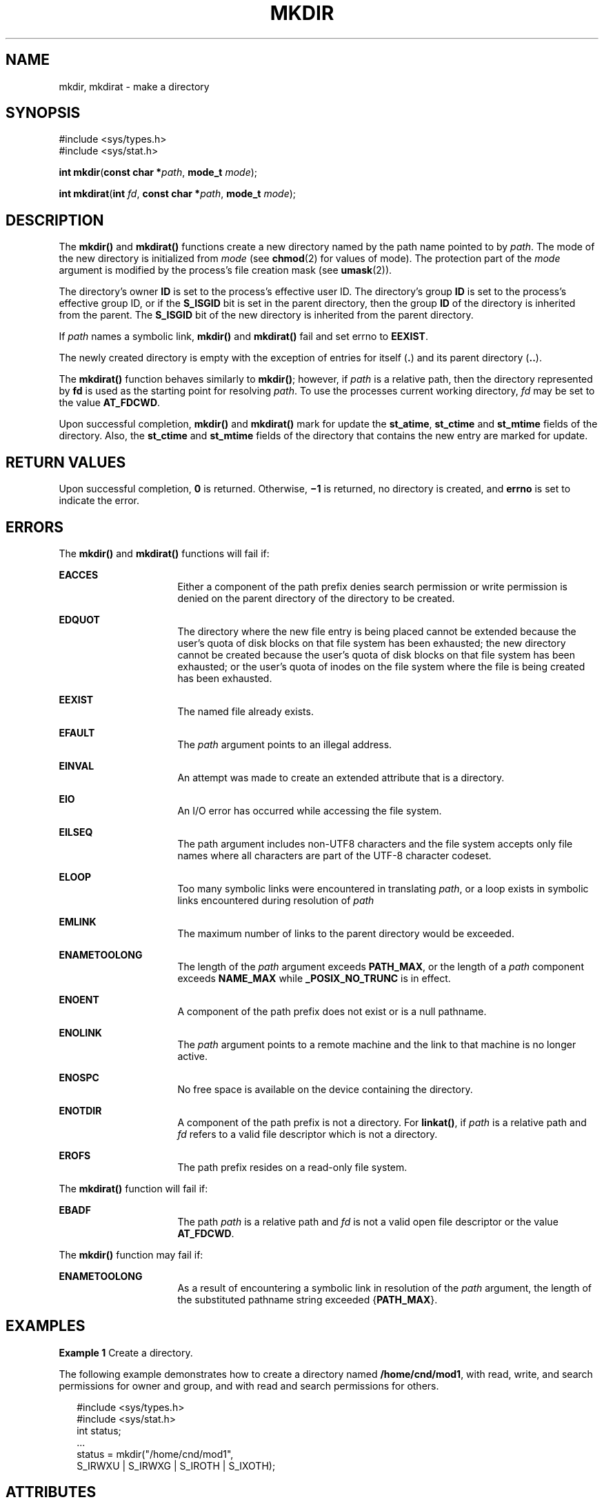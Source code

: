 .\"
.\" Sun Microsystems, Inc. gratefully acknowledges The Open Group for
.\" permission to reproduce portions of its copyrighted documentation.
.\" Original documentation from The Open Group can be obtained online at
.\" http://www.opengroup.org/bookstore/.
.\"
.\" The Institute of Electrical and Electronics Engineers and The Open
.\" Group, have given us permission to reprint portions of their
.\" documentation.
.\"
.\" In the following statement, the phrase ``this text'' refers to portions
.\" of the system documentation.
.\"
.\" Portions of this text are reprinted and reproduced in electronic form
.\" in the SunOS Reference Manual, from IEEE Std 1003.1, 2004 Edition,
.\" Standard for Information Technology -- Portable Operating System
.\" Interface (POSIX), The Open Group Base Specifications Issue 6,
.\" Copyright (C) 2001-2004 by the Institute of Electrical and Electronics
.\" Engineers, Inc and The Open Group.  In the event of any discrepancy
.\" between these versions and the original IEEE and The Open Group
.\" Standard, the original IEEE and The Open Group Standard is the referee
.\" document.  The original Standard can be obtained online at
.\" http://www.opengroup.org/unix/online.html.
.\"
.\" This notice shall appear on any product containing this material.
.\"
.\" The contents of this file are subject to the terms of the
.\" Common Development and Distribution License (the "License").
.\" You may not use this file except in compliance with the License.
.\"
.\" You can obtain a copy of the license at usr/src/OPENSOLARIS.LICENSE
.\" or http://www.opensolaris.org/os/licensing.
.\" See the License for the specific language governing permissions
.\" and limitations under the License.
.\"
.\" When distributing Covered Code, include this CDDL HEADER in each
.\" file and include the License file at usr/src/OPENSOLARIS.LICENSE.
.\" If applicable, add the following below this CDDL HEADER, with the
.\" fields enclosed by brackets "[]" replaced with your own identifying
.\" information: Portions Copyright [yyyy] [name of copyright owner]
.\"
.\"
.\" Copyright 1989 AT&T
.\" Copyright (c) 2001, The IEEE and The Open Group.  All Rights Reserved.
.\" Copyright (c) 2007, Sun Microsystems, Inc.  All Rights Reserved.
.\" Copyright 2016 Joyent, Inc.
.\"
.TH MKDIR 2 "Sep 24, 2016"
.SH NAME
mkdir, mkdirat \- make a directory
.SH SYNOPSIS
.LP
.nf
#include <sys/types.h>
#include <sys/stat.h>

\fBint\fR \fBmkdir\fR(\fBconst char *\fR\fIpath\fR, \fBmode_t\fR \fImode\fR);
.fi
.LP
.nf
\fBint\fR \fBmkdirat\fR(\fBint\fR \fIfd\fR, \fBconst char *\fR\fIpath\fR, \fBmode_t\fR \fImode\fR);
.fi

.SH DESCRIPTION
.LP
The \fBmkdir()\fR and \fBmkdirat()\fR functions create a new directory named by
the path name pointed to by \fIpath\fR. The mode of the new directory is
initialized from \fImode\fR (see \fBchmod\fR(2) for values of mode). The
protection part of the \fImode\fR argument is modified by the process's file
creation mask (see \fBumask\fR(2)).
.sp
.LP
The directory's owner \fBID\fR is set to the process's effective user ID. The
directory's group \fBID\fR is set to the process's effective group ID, or if
the \fBS_ISGID\fR bit is set in the parent directory, then the group \fBID\fR
of the directory is inherited from the parent.  The \fBS_ISGID\fR bit of the
new directory is inherited from the parent directory.
.sp
.LP
If \fIpath\fR names a symbolic link, \fBmkdir()\fR and \fBmkdirat()\fR fail and
set errno to \fBEEXIST\fR.
.sp
.LP
The newly created directory is empty with the exception of entries for itself
(\fB\&.\fR) and its parent directory (\fB\&..\fR).
.sp
.LP
The \fBmkdirat()\fR function behaves similarly to \fBmkdir()\fR; however, if
\fIpath\fR is a relative path, then the directory represented by \fBfd\fR is
used as the starting point for resolving \fIpath\fR. To use the processes
current working directory, \fIfd\fR may be set to the value \fBAT_FDCWD\fR.
.sp
.LP
Upon successful completion, \fBmkdir()\fR and \fBmkdirat()\fR mark for update
the \fBst_atime\fR, \fBst_ctime\fR and \fBst_mtime\fR fields of the directory.
Also, the \fBst_ctime\fR and \fBst_mtime\fR fields of the directory that
contains the new entry are marked for update.
.SH RETURN VALUES
.LP
Upon successful completion, \fB0\fR is returned. Otherwise, \fB\(mi1\fR is
returned, no directory is created, and \fBerrno\fR is set to indicate the
error.
.SH ERRORS
.LP
The \fBmkdir()\fR and \fBmkdirat()\fR functions will fail if:
.sp
.ne 2
.na
\fB\fBEACCES\fR\fR
.ad
.RS 16n
Either a component of the path prefix denies search permission or write
permission is denied on the parent directory of the directory to be created.
.RE

.sp
.ne 2
.na
\fB\fBEDQUOT\fR\fR
.ad
.RS 16n
The directory where the new file entry is being placed cannot be extended
because the user's quota of disk blocks on that file system has been exhausted;
the new directory cannot be created because the user's quota of disk blocks on
that file system has been exhausted; or the user's quota of inodes on the file
system where the file is being created has been exhausted.
.RE

.sp
.ne 2
.na
\fB\fBEEXIST\fR\fR
.ad
.RS 16n
The named file already exists.
.RE

.sp
.ne 2
.na
\fB\fBEFAULT\fR\fR
.ad
.RS 16n
The \fIpath\fR argument points to an illegal address.
.RE

.sp
.ne 2
.na
\fB\fBEINVAL\fR\fR
.ad
.RS 16n
An attempt was made to create an extended attribute that is a directory.
.RE

.sp
.ne 2
.na
\fB\fBEIO\fR\fR
.ad
.RS 16n
An I/O error has occurred while accessing the file system.
.RE

.sp
.ne 2
.na
\fB\fBEILSEQ\fR\fR
.ad
.RS 16n
The path argument includes non-UTF8 characters and the file system accepts only
file names where all characters are part of the UTF-8 character codeset.
.RE

.sp
.ne 2
.na
\fB\fBELOOP\fR\fR
.ad
.RS 16n
Too many symbolic links were encountered in translating \fIpath\fR, or a loop
exists in symbolic links encountered during resolution of \fIpath\fR
.RE

.sp
.ne 2
.na
\fB\fBEMLINK\fR\fR
.ad
.RS 16n
The maximum number of links to the parent directory would be exceeded.
.RE

.sp
.ne 2
.na
\fB\fBENAMETOOLONG\fR\fR
.ad
.RS 16n
The length of the \fIpath\fR argument exceeds \fBPATH_MAX\fR, or the length of
a \fIpath\fR component exceeds \fBNAME_MAX\fR while \fB_POSIX_NO_TRUNC\fR is in
effect.
.RE

.sp
.ne 2
.na
\fB\fBENOENT\fR\fR
.ad
.RS 16n
A component of the path prefix does not exist or is a null pathname.
.RE

.sp
.ne 2
.na
\fB\fBENOLINK\fR\fR
.ad
.RS 16n
The \fIpath\fR argument points to a remote machine and the link to that machine
is no longer active.
.RE

.sp
.ne 2
.na
\fB\fBENOSPC\fR\fR
.ad
.RS 16n
No free space is available on the device containing the directory.
.RE

.sp
.ne 2
.na
\fB\fBENOTDIR\fR\fR
.ad
.RS 16n
A component of the path prefix is not a directory. For \fBlinkat()\fR, if
\fIpath\fR is a relative path and \fIfd\fR refers to a valid file descriptor
which is not a directory.
.RE

.sp
.ne 2
.na
\fB\fBEROFS\fR\fR
.ad
.RS 16n
The path prefix resides on a read-only file system.
.RE

.sp
.LP
The \fBmkdirat()\fR function will fail if:
.sp
.ne 2
.na
.B EBADF
.ad
.RS 16n
The path \fIpath\fR is a relative path and \fIfd\fR is not a valid open file
descriptor or the value \fBAT_FDCWD\fR.
.RE

.sp
.LP
The \fBmkdir()\fR function may fail if:
.sp
.ne 2
.na
\fB\fBENAMETOOLONG\fR\fR
.ad
.RS 16n
As a result of encountering a symbolic link in resolution of the \fIpath\fR
argument, the length of the substituted pathname string exceeded
{\fBPATH_MAX\fR}.
.RE

.SH EXAMPLES
.LP
\fBExample 1 \fRCreate a directory.
.sp
.LP
The following example demonstrates how to create a directory named
\fB/home/cnd/mod1\fR, with read, write, and search permissions for owner and
group, and with read and search permissions for others.

.sp
.in +2
.nf
#include <sys/types.h>
#include <sys/stat.h>
int status;
\&...
status = mkdir("/home/cnd/mod1",
     S_IRWXU | S_IRWXG | S_IROTH | S_IXOTH);
.fi
.in -2

.SH ATTRIBUTES
.LP
See \fBattributes\fR(5) for descriptions of the following attributes:
.sp

.sp
.TS
box;
c | c
l | l .
ATTRIBUTE TYPE	ATTRIBUTE VALUE
_
Interface Stability	Standard
_
MT-Level	Async-Signal-Safe
.TE

.SH SEE ALSO
.LP
\fBchmod\fR(2), \fBmknod\fR(2), \fBumask\fR(2), \fBmkdirp\fR(3GEN),
\fBstat.h\fR(3HEAD), \fBattributes\fR(5), \fBstandards\fR(5)
